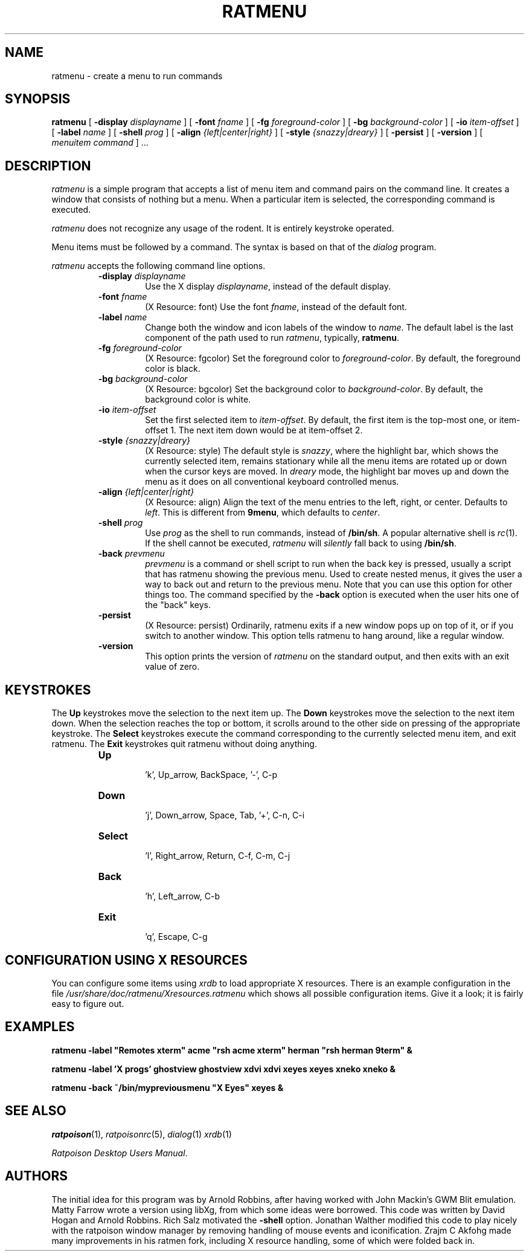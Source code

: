 .TH RATMENU 1 "Oct 10 2001" "Ratpoison Desktop For X"
.SH NAME
ratmenu \- create a menu to run commands
.SH SYNOPSIS
.B ratmenu
[
.BI \-display " displayname"
] [
.BI \-font " fname"
] [
.BI \-fg " foreground-color"
] [
.BI \-bg " background-color"
] [
.BI \-io " item-offset"
] [
.BI \-label " name"
] [
.BI \-shell " prog"
] [
.BI \-align " {left|center|right}"
] [
.BI \-style " {snazzy|dreary}"
] [
.BI \-persist
] [
.B \-version
] [
.IR menuitem\ command
]
\&...
.SH DESCRIPTION
.I ratmenu
is a simple program that accepts a list of menu item and command
pairs on the command line.
It creates a window that consists of nothing but a menu.
When a particular item is selected, the corresponding command is executed.
.PP
.I ratmenu
does not recognize any usage of the rodent.  It is entirely
keystroke operated.
.PP
Menu items must be followed by a command.  The syntax is based on
that of the
.I dialog
program.
.PP
.I ratmenu
accepts the following command line options.
.RS
.TP
.BI \-display " displayname"
Use the X display
.IR displayname ,
instead of the default display.
.TP
.BI \-font " fname"
(X Resource: font)
Use the font
.IR fname ,
instead of the default font.
.TP
.BI \-label " name"
Change both the window and icon labels of the window to
.IR name .
The default label is the last component of the path used to run
.IR ratmenu ,
typically,
.BR ratmenu .
.TP
.BI \-fg " foreground-color" 
(X Resource: fgcolor)
Set the foreground color to
.IR foreground-color .
By default, the foreground color is black.
.TP
.BI \-bg " background-color" 
(X Resource: bgcolor)
Set the background color to
.IR background-color .
By default, the background color is white.
.TP
.BI \-io " item-offset"
Set the first selected item to
.IR item-offset .
By default, the first item is the top-most one, or item-offset 1.  The next
item down would be at item-offset 2.
.TP
.BI \-style " {snazzy|dreary}" 
(X Resource: style)
The default style is
.IR snazzy ,
where the highlight bar, which shows the currently selected item, remains
stationary while all the menu items are rotated up or down when the cursor
keys are moved.  In
.IR dreary
mode, the highlight bar moves up and down the menu as it does on all conventional
keyboard controlled menus.
.TP
.BI \-align " {left|center|right}" 
(X Resource: align)
Align the text of the menu entries to the left, right, or center.
Defaults to
.IR left .
This is different from
.BR 9menu ,
which defaults to
.IR center .
.TP
.BI \-shell " prog"
Use
.I prog
as the shell to run commands, instead of
.BR /bin/sh .
A popular alternative shell is
.IR rc (1).
If the shell cannot be executed,
.I ratmenu
will
.I silently
fall back to using
.BR /bin/sh .
.TP
.BI \-back " prevmenu"
.I prevmenu
is a command or shell script to run when the back key is pressed, usually a
script that has ratmenu showing the previous menu.  Used to create nested
menus, it gives the user a way to back out and return to the previous menu.
Note that you can use this option for other things too.  The command specified
by the
.B -back
option is executed when the user hits one of the "back" keys.
.TP
.BI \-persist 
(X Resource: persist)
Ordinarily, ratmenu exits if a new window pops up on top of it, or if you
switch to another window.  This option tells ratmenu to hang around, like a
regular window.
.TP
.B \-version
This option prints the version of
.I ratmenu
on the standard output, and then exits with an exit value of zero.
.RE
.SH KEYSTROKES
.PP
The
.BI Up
keystrokes move the selection to the next item up.  The
.BI Down
keystrokes move the selection to the next item down.  When
the selection reaches the top or bottom, it scrolls around
to the other side on pressing of the appropriate keystroke. The
.BI Select
keystrokes execute the command corresponding to the currently
selected menu item, and exit ratmenu.  The
.BI Exit
keystrokes quit ratmenu without doing anything.
.RS
.TP
.BI Up
 'k', Up_arrow, BackSpace, '\-', C\-p
.TP
.BI Down
 'j', Down_arrow, Space, Tab, '+', C\-n, C\-i
.TP
.BI Select
 'l', Right_arrow, Return, C\-f, C\-m, C\-j
.TP
.BI Back
 'h', Left_arrow, C\-b
.TP
.BI Exit
 'q', Escape, C\-g
.RE
.SH CONFIGURATION USING X RESOURCES
.PP
You can configure some items using
.I xrdb
to load appropriate X resources.  There is an example configuration
in the file
.I /usr/share/doc/ratmenu/Xresources.ratmenu
which shows all possible configuration items.  Give it a look; it is
fairly easy to figure out.
.RE
.SH EXAMPLES
.ft B
.nf
ratmenu \-label "Remotes xterm" acme "rsh acme xterm" herman "rsh herman 9term" &
.sp
ratmenu \-label 'X progs' ghostview ghostview xdvi xdvi xeyes xeyes xneko xneko &
.sp
ratmenu \-back ~/bin/mypreviousmenu "X Eyes" xeyes &
.ft
.fi
.SH SEE ALSO
.IR ratpoison (1),
.IR ratpoisonrc (5),
.IR dialog (1)
.IR xrdb (1)
.PP
.IR "Ratpoison Desktop Users Manual" .
.SH AUTHORS
The initial idea for this program was by Arnold Robbins, after having
worked with John Mackin's GWM Blit emulation.
Matty Farrow wrote a version using libXg, from which some ideas were borrowed.
This code was written by David Hogan and Arnold Robbins.
Rich Salz motivated the
.B \-shell
option.
Jonathan Walther modified this code to play nicely with the ratpoison window
manager by removing handling of mouse events and iconification. Zrajm C Akfohg
made many improvements in his ratmen fork, including X resource handling, some
of which were folded back in.
